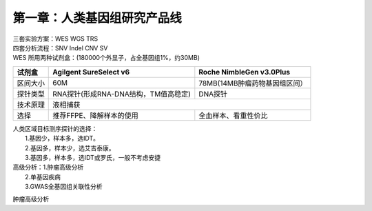 ==============================
第一章：人类基因组研究产品线
==============================
| 三套实验方案：WES WGS TRS
| 四套分析流程：SNV Indel CNV SV

| WES 所用两种试剂盒：(180000个外显子，占全基因组1%，约30MB)

+----------+------------------------+-------------------------+ 
|  试剂盒  | Agilgent SureSelect v6 | Roche NimbleGen v3.0Plus| 
+==========+===================+====+=========================+ 
| 区间大小 |        60M        | 78MB(14MB肿瘤药物基因组区间）| 
+----------+-------------------+--------------------+---------+ 
| 探针类型 |  RNA探针(形成RNA-DNA结构，TM值高稳定)  | DNA探针 | 
+----------+----------------------------------------+---------+ 
| 技术原理 |                 液相捕获                         |
+----------+--------------------------+-----------------------+ 
|   选择   | 推荐FFPE、降解样本的使用 | 全血样本、看重性价比  |
+----------+--------------------------+-----------------------+

| 人类区域目标测序探针的选择：
|             1.基因少，样本多，选IDT。
|             2.基因多，样本少，选艾吉泰康。
|             3.基因多，样本多，选IDT或罗氏，一般不考虑安捷

| 高级分析：1.肿瘤高级分析
|           2.单基因疾病
|           3.GWAS全基因组关联性分析


肿瘤高级分析

